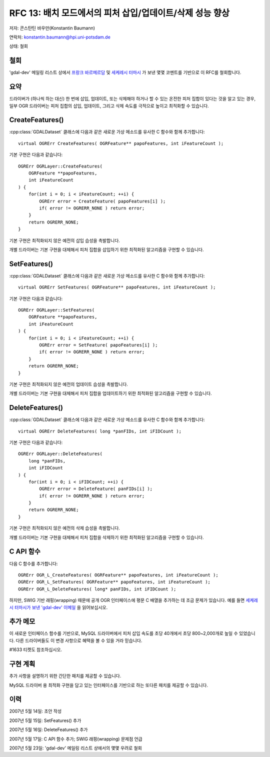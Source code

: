 .. _rfc-13:

================================================================================
RFC 13: 배치 모드에서의 피처 삽입/업데이트/삭제 성능 향상
================================================================================

저자: 콘스탄틴 바우만(Konstantin Baumann)

연락처: konstantin.baumann@hpi.uni-potsdam.de

상태: 철회

철회
----

'gdal-dev' 메일링 리스트 상에서 `프랑크 바르메르담 <https://lists.osgeo.org/pipermail/gdal-dev/2007-May/013132.html>`_ 및 `세케레시 터마시 <https://lists.osgeo.org/pipermail/gdal-dev/2007-May/013130.html>`_ 가 보낸 몇몇 코멘트를 기반으로 이 RFC를 철회합니다.

요약
----

드라이버가 (하나씩 하는 대신) 한 번에 삽입, 업데이트, 또는 삭제해야 하거나 할 수 있는 온전한 피처 집합이 있다는 것을 알고 있는 경우, 일부 OGR 드라이버는 피처 집합의 삽입, 업데이트, 그리고 삭제 속도를 극적으로 높이고 최적화할 수 있습니다.

CreateFeatures()
----------------

:cpp:class:`GDALDataset` 클래스에 다음과 같은 새로운 가상 메소드를 유사한 C 함수와 함께 추가합니다:

::

   virtual OGRErr CreateFeatures( OGRFeature** papoFeatures, int iFeatureCount );

기본 구현은 다음과 같습니다:

::

   OGRErr OGRLayer::CreateFeatures(
       OGRFeature **papoFeatures,
       int iFeatureCount
   ) {
       for(int i = 0; i < iFeatureCount; ++i) {
           OGRErr error = CreateFeature( papoFeatures[i] );
           if( error != OGRERR_NONE ) return error;
       }
       return OGRERR_NONE;
   }

기본 구현은 최적화되지 않은 예전의 삽입 습성을 촉발합니다.

개별 드라이버는 기본 구현을 대체해서 피처 집합을 삽입하기 위한 최적화된 알고리즘을 구현할 수 있습니다.

SetFeatures()
-------------

:cpp:class:`GDALDataset` 클래스에 다음과 같은 새로운 가상 메소드를 유사한 C 함수와 함께 추가합니다:

::

   virtual OGRErr SetFeatures( OGRFeature** papoFeatures, int iFeatureCount );

기본 구현은 다음과 같습니다:

::

   OGRErr OGRLayer::SetFeatures(
       OGRFeature **papoFeatures,
       int iFeatureCount
   ) {
       for(int i = 0; i < iFeatureCount; ++i) {
           OGRErr error = SetFeature( papoFeatures[i] );
           if( error != OGRERR_NONE ) return error;
       }
       return OGRERR_NONE;
   }

기본 구현은 최적화되지 않은 예전의 업데이트 습성을 촉발합니다.

개별 드라이버는 기본 구현을 대체해서 피처 집합을 업데이트하기 위한 최적화된 알고리즘을 구현할 수 있습니다.

DeleteFeatures()
----------------

:cpp:class:`GDALDataset` 클래스에 다음과 같은 새로운 가상 메소드를 유사한 C 함수와 함께 추가합니다:

::

   virtual OGRErr DeleteFeatures( long *panFIDs, int iFIDCount );

기본 구현은 다음과 같습니다:

::

   OGRErr OGRLayer::DeleteFeatures(
       long *panFIDs,
       int iFIDCount
   ) {
       for(int i = 0; i < iFIDCount; ++i) {
           OGRErr error = DeleteFeature( panFIDs[i] );
           if( error != OGRERR_NONE ) return error;
       }
       return OGRERR_NONE;
   }

기본 구현은 최적화되지 않은 예전의 삭제 습성을 촉발합니다.

개별 드라이버는 기본 구현을 대체해서 피처 집합을 삭제하기 위한 최적화된 알고리즘을 구현할 수 있습니다.

C API 함수
----------

다음 C 함수를 추가합니다:

::

   OGRErr OGR_L_CreateFeatures( OGRFeature** papoFeatures, int iFeatureCount );
   OGRErr OGR_L_SetFeatures( OGRFeature** papoFeatures, int iFeatureCount );
   OGRErr OGR_L_DeleteFeatures( long* panFIDs, int iFIDCount );

하지만, SWIG 기반 래핑(wrapping) 때문에 공개 OGR 인터페이스에 평문 C 배열을 추가하는 데 조금 문제가 있습니다. 예를 들면 `세케레시 터마시가 보낸 'gdal-dev' 이메일 <https://lists.osgeo.org/pipermail/gdal-dev/2007-May/013092.html>`_ 을 읽어보십시오.

추가 메모
---------

이 새로운 인터페이스 함수를 기반으로, MySQL 드라이버에서 피처 삽입 속도를 초당 40개에서 초당 800~2,000개로 높일 수 있었습니다. 다른 드라이버들도 이 변경 사항으로 혜택을 볼 수 있을 거라 믿습니다.

#1633 티켓도 참조하십시오.

구현 계획
---------

추가 사항을 설명하기 위한 간단한 패치를 제공할 수 있습니다.

MySQL 드라이버 용 최적화 구현을 담고 있는 인터페이스를 기반으로 하는 또다른 패치를 제공할 수 있습니다.

이력
----

2007년 5월 14일: 초안 작성

2007년 5월 15일: SetFeatures() 추가

2007년 5월 16일: DeleteFeatures() 추가

2007년 5월 17일: C API 함수 추가; SWIG 래핑(wrapping) 문제점 언급

2007년 5월 23일: 'gdal-dev' 메일링 리스트 상에서의 몇몇 우려로 철회

